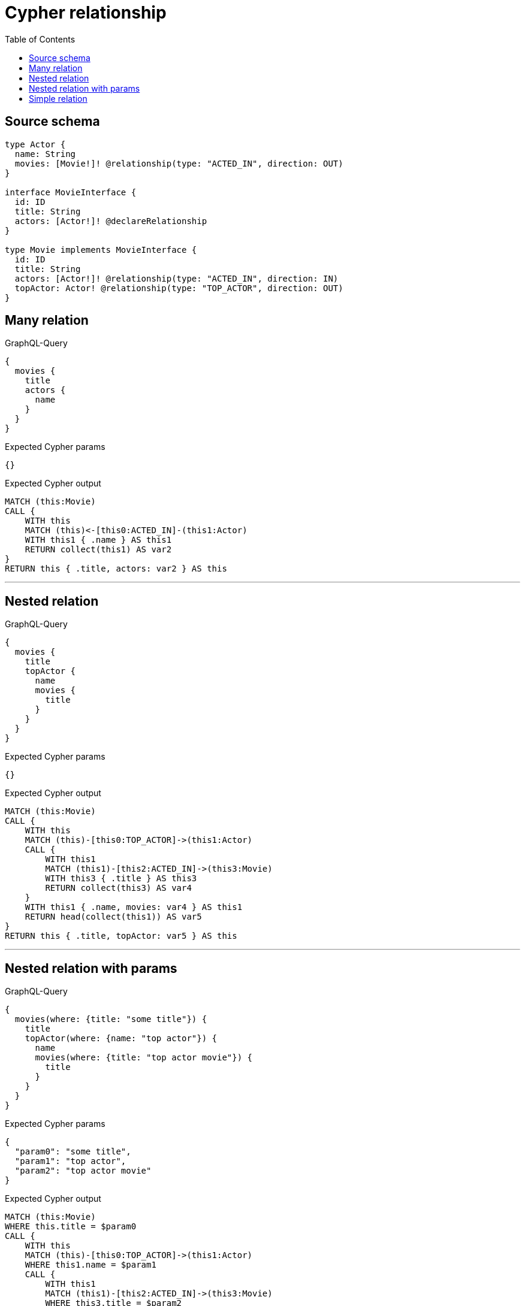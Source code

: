 :toc:

= Cypher relationship

== Source schema

[source,graphql,schema=true]
----
type Actor {
  name: String
  movies: [Movie!]! @relationship(type: "ACTED_IN", direction: OUT)
}

interface MovieInterface {
  id: ID
  title: String
  actors: [Actor!]! @declareRelationship
}

type Movie implements MovieInterface {
  id: ID
  title: String
  actors: [Actor!]! @relationship(type: "ACTED_IN", direction: IN)
  topActor: Actor! @relationship(type: "TOP_ACTOR", direction: OUT)
}
----
== Many relation

.GraphQL-Query
[source,graphql]
----
{
  movies {
    title
    actors {
      name
    }
  }
}
----

.Expected Cypher params
[source,json]
----
{}
----

.Expected Cypher output
[source,cypher]
----
MATCH (this:Movie)
CALL {
    WITH this
    MATCH (this)<-[this0:ACTED_IN]-(this1:Actor)
    WITH this1 { .name } AS this1
    RETURN collect(this1) AS var2
}
RETURN this { .title, actors: var2 } AS this
----

'''

== Nested relation

.GraphQL-Query
[source,graphql]
----
{
  movies {
    title
    topActor {
      name
      movies {
        title
      }
    }
  }
}
----

.Expected Cypher params
[source,json]
----
{}
----

.Expected Cypher output
[source,cypher]
----
MATCH (this:Movie)
CALL {
    WITH this
    MATCH (this)-[this0:TOP_ACTOR]->(this1:Actor)
    CALL {
        WITH this1
        MATCH (this1)-[this2:ACTED_IN]->(this3:Movie)
        WITH this3 { .title } AS this3
        RETURN collect(this3) AS var4
    }
    WITH this1 { .name, movies: var4 } AS this1
    RETURN head(collect(this1)) AS var5
}
RETURN this { .title, topActor: var5 } AS this
----

'''

== Nested relation with params

.GraphQL-Query
[source,graphql]
----
{
  movies(where: {title: "some title"}) {
    title
    topActor(where: {name: "top actor"}) {
      name
      movies(where: {title: "top actor movie"}) {
        title
      }
    }
  }
}
----

.Expected Cypher params
[source,json]
----
{
  "param0": "some title",
  "param1": "top actor",
  "param2": "top actor movie"
}
----

.Expected Cypher output
[source,cypher]
----
MATCH (this:Movie)
WHERE this.title = $param0
CALL {
    WITH this
    MATCH (this)-[this0:TOP_ACTOR]->(this1:Actor)
    WHERE this1.name = $param1
    CALL {
        WITH this1
        MATCH (this1)-[this2:ACTED_IN]->(this3:Movie)
        WHERE this3.title = $param2
        WITH this3 { .title } AS this3
        RETURN collect(this3) AS var4
    }
    WITH this1 { .name, movies: var4 } AS this1
    RETURN head(collect(this1)) AS var5
}
RETURN this { .title, topActor: var5 } AS this
----

'''

== Simple relation

.GraphQL-Query
[source,graphql]
----
{
  movies {
    title
    topActor {
      name
    }
  }
}
----

.Expected Cypher params
[source,json]
----
{}
----

.Expected Cypher output
[source,cypher]
----
MATCH (this:Movie)
CALL {
    WITH this
    MATCH (this)-[this0:TOP_ACTOR]->(this1:Actor)
    WITH this1 { .name } AS this1
    RETURN head(collect(this1)) AS var2
}
RETURN this { .title, topActor: var2 } AS this
----

'''

